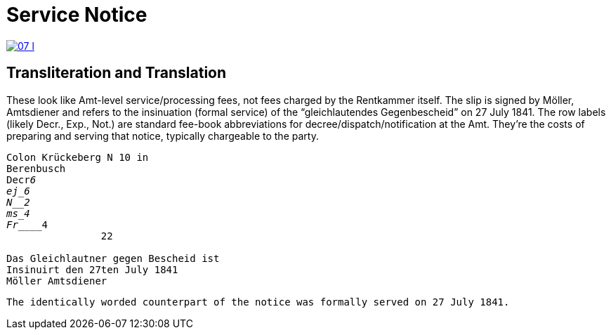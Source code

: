 = Service Notice

image::07-l.png[link=self]

== Transliteration and Translation

These look like Amt-level service/processing fees, not fees charged by the Rentkammer itself. The slip is signed by
Möller, Amtsdiener and refers to the insinuation (formal service) of the “gleichlautendes Gegenbescheid” on 27 July
1841. The row labels (likely Decr., Exp., Not.) are standard fee-book abbreviations for
decree/dispatch/notification at the Amt. They’re the costs of preparing and serving that notice, typically
chargeable to the party.

[verse]
____
Colon Krückeberg N 10 in
Berenbusch
Decr_____________6                                                           
ej_______________6
N________________2
ms_______________4
Fr_______________4
                22

Das Gleichlautner gegen Bescheid ist
Insinuirt den 27ten July 1841
Möller Amtsdiener
____




[verse]
____
The identically worded counterpart of the notice was formally served on 27 July 1841.
____
